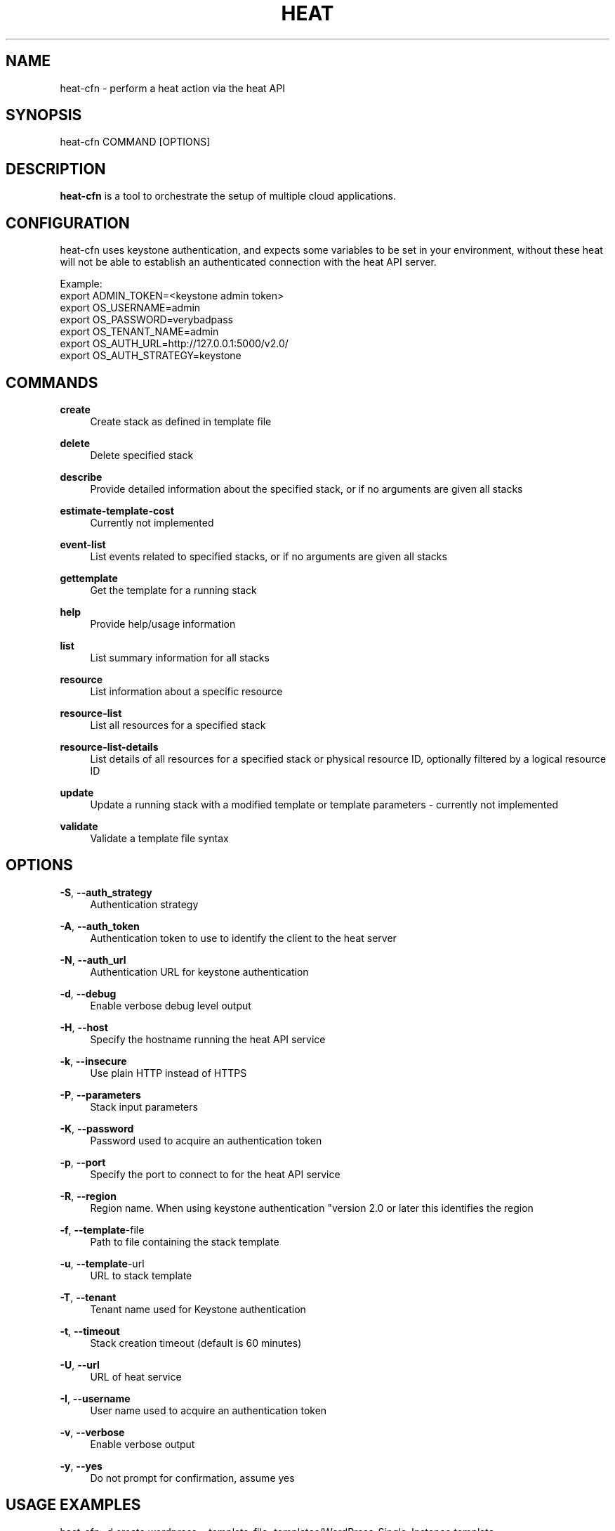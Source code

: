 '\" t
.\"     Title: heat-cfn
.\"    Author: [see the "AUTHOR" section]
.\" Generator: DocBook XSL Stylesheets v1.75.2 <http://docbook.sf.net/>
.\"      Date: 03/31/2012
.\"    Manual: System administration commands
.\"    Source: Heat 0.0.1
.\"  Language: English
.\"
.TH "HEAT" "1" "03/31/2012" "HEAT 0\&.0\&.1" "System administration commands"
.\" -----------------------------------------------------------------
.\" * set default formatting
.\" -----------------------------------------------------------------
.\" disable hyphenation
.nh
.\" disable justification (adjust text to left margin only)
.ad l
.\" -----------------------------------------------------------------
.\" * MAIN CONTENT STARTS HERE *
.\" -----------------------------------------------------------------
.SH "NAME"
heat-cfn \- perform a heat action via the heat API
.SH "SYNOPSIS"
.sp
heat-cfn COMMAND [OPTIONS]
.SH "DESCRIPTION"
.sp
\fBheat-cfn\fR is a tool to orchestrate the setup of multiple cloud applications\&.

.SH CONFIGURATION

heat-cfn uses keystone authentication, and expects some variables to be set in
your environment, without these heat will not be able to establish an
authenticated connection with the heat API server.

Example:
.br
export ADMIN_TOKEN=<keystone admin token>
.br
export OS_USERNAME=admin
.br
export OS_PASSWORD=verybadpass
.br
export OS_TENANT_NAME=admin
.br
export OS_AUTH_URL=http://127.0.0.1:5000/v2.0/
.br
export OS_AUTH_STRATEGY=keystone
.br

.SH "COMMANDS"

.PP
\fBcreate\fP
.RS 4
Create stack as defined in template file
.RE
.PP
\fBdelete\fP
.RS 4
Delete specified stack
.RE
.PP
\fBdescribe\fP
.RS 4
Provide detailed information about the specified stack, or if no arguments are given all stacks
.RE
.PP
\fBestimate-template-cost\fP
.RS 4
Currently not implemented
.RE
.PP
\fBevent-list\fP
.RS 4
List events related to specified stacks, or if no arguments are given all stacks
.RE
.PP
\fBgettemplate\fP
.RS 4
Get the template for a running stack
.RE
.PP
\fBhelp\fP
.RS 4
Provide help/usage information
.RE
.PP
\fBlist\fP
.RS 4
List summary information for all stacks
.RE
.PP
\fBresource\fP
.RS 4
List information about a specific resource
.RE
.PP
\fBresource-list\fP
.RS 4
List all resources for a specified stack
.RE
.PP
\fBresource-list-details\fP
.RS 4
List details of all resources for a specified stack or physical resource ID, optionally filtered by a logical resource ID
.RE
.PP
\fBupdate\fP
.RS 4
Update a running stack with a modified template or template parameters - currently not implemented
.RE
.PP
\fBvalidate\fP
.RS 4
Validate a template file syntax
.RE

.SH "OPTIONS"
.PP
\fB\-S\fR, \fB\-\-auth_strategy\fR
.RS 4
Authentication strategy
.RE
.PP
\fB\-A\fR, \fB\-\-auth_token\fR
.RS 4
Authentication token to use to identify the client to the heat server
.RE
.PP
\fB\-N\fR, \fB\-\-auth_url\fR
.RS 4
Authentication URL for keystone authentication
.RE
.PP
\fB\-d\fR, \fB\-\-debug\fR
.RS 4
Enable verbose debug level output
.RE
.PP
\fB\-H\fR, \fB\-\-host\fR
.RS 4
Specify the hostname running the heat API service
.RE
.PP
\fB\-k\fR, \fB\-\-insecure\fR
.RS 4
Use plain HTTP instead of HTTPS
.RE
.PP
\fB\-P\fR, \fB\-\-parameters\fR
.RS 4
Stack input parameters
.RE
.PP
\fB\-K\fR, \fB\-\-password\fR
.RS 4
Password used to acquire an authentication token
.RE
.PP
\fB\-p\fR, \fB\-\-port\fR
.RS 4
Specify the port to connect to for the heat API service
.RE
.PP
\fB\-R\fR, \fB\-\-region\fR
.RS 4
Region name. When using keystone authentication "version 2.0 or later this identifies the region
.RE
.PP
\fB\-f\fR, \fB\-\-template\fR-file
.RS 4
Path to file containing the stack template
.RE
.PP
\fB\-u\fR, \fB\-\-template\fR-url
.RS 4
URL to stack template
.RE
.PP
\fB\-T\fR, \fB\-\-tenant\fR
.RS 4
Tenant name used for Keystone authentication
.RE
.PP
\fB\-t\fR, \fB\-\-timeout\fR
.RS 4
Stack creation timeout (default is 60 minutes)
.RE
.PP
\fB\-U\fR, \fB\-\-url\fR
.RS 4
URL of heat service
.RE
.PP
\fB\-I\fR, \fB\-\-username\fR
.RS 4
User name used to acquire an authentication token
.RE
.PP
\fB\-v\fR, \fB\-\-verbose\fR
.RS 4
Enable verbose output
.RE
.PP
\fB\-y\fR, \fB\-\-yes\fR
.RS 4
Do not prompt for confirmation, assume yes
.RE


.PP
.SH "USAGE EXAMPLES"
.sp

heat-cfn -d create wordpress --template-file=templates/WordPress_Single_Instance.template --parameters="InstanceType=m1.xlarge;DBUsername=${USER};DBPassword=verybadpass;KeyName=${USER}_key"

heat-cfn list

heat-cfn describe wordpress

heat-cfn resource-list wordpress

heat-cfn resource-list-details wordpress

heat-cfn resource-list-details wordpress WikiDatabase

heat-cfn resource wordpress WikiDatabase

heat-cfn event-list

heat-cfn delete wordpress

.SH "AUTHOR"
.sp
See the AUTHORS file for a complete list of contributors\&.
.SH "COPYRIGHT"
.sp
Copyright \(co 2012, Red Hat Inc
.sp
Heat is released under the terms of the ASL 2 License\&.
.sp
Extensive documentation as well as IRC and mailing list info is available on the heat home page: https://heat\&-api\&.org/
